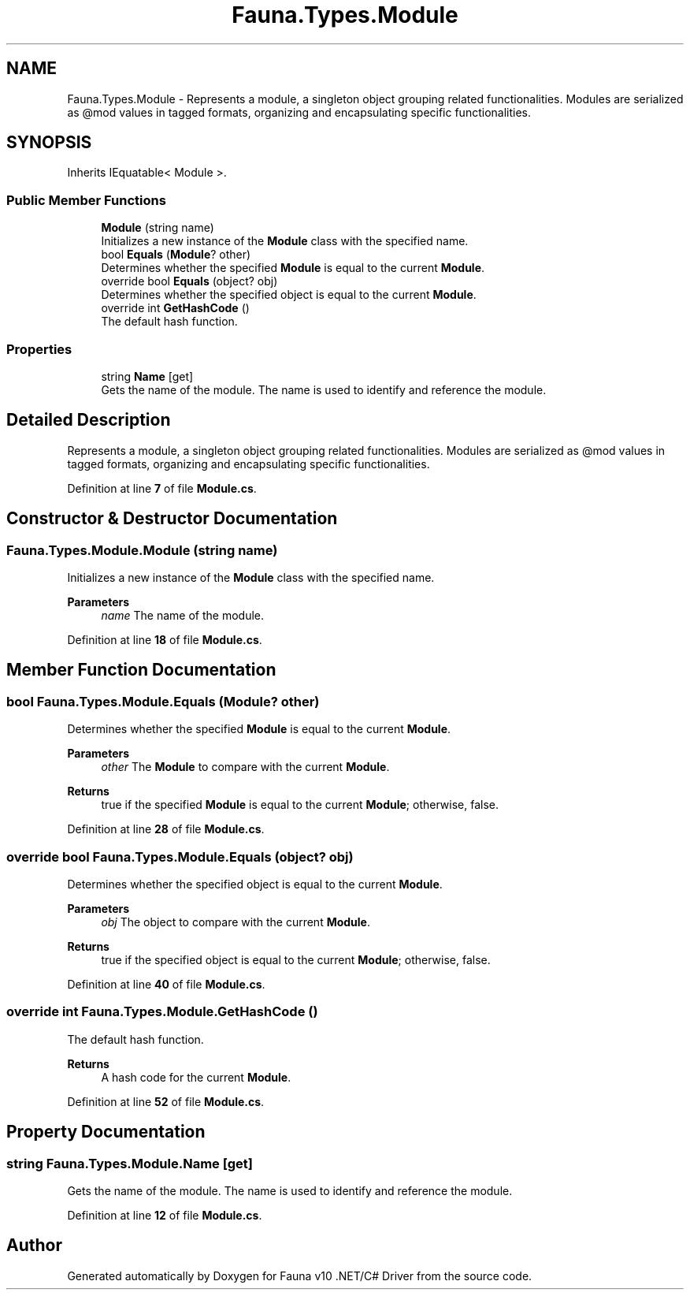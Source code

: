 .TH "Fauna.Types.Module" 3 "Version 0.3.0-beta" "Fauna v10 .NET/C# Driver" \" -*- nroff -*-
.ad l
.nh
.SH NAME
Fauna.Types.Module \- Represents a module, a singleton object grouping related functionalities\&. Modules are serialized as @mod values in tagged formats, organizing and encapsulating specific functionalities\&.  

.SH SYNOPSIS
.br
.PP
.PP
Inherits IEquatable< Module >\&.
.SS "Public Member Functions"

.in +1c
.ti -1c
.RI "\fBModule\fP (string name)"
.br
.RI "Initializes a new instance of the \fBModule\fP class with the specified name\&. "
.ti -1c
.RI "bool \fBEquals\fP (\fBModule\fP? other)"
.br
.RI "Determines whether the specified \fBModule\fP is equal to the current \fBModule\fP\&. "
.ti -1c
.RI "override bool \fBEquals\fP (object? obj)"
.br
.RI "Determines whether the specified object is equal to the current \fBModule\fP\&. "
.ti -1c
.RI "override int \fBGetHashCode\fP ()"
.br
.RI "The default hash function\&. "
.in -1c
.SS "Properties"

.in +1c
.ti -1c
.RI "string \fBName\fP\fR [get]\fP"
.br
.RI "Gets the name of the module\&. The name is used to identify and reference the module\&. "
.in -1c
.SH "Detailed Description"
.PP 
Represents a module, a singleton object grouping related functionalities\&. Modules are serialized as @mod values in tagged formats, organizing and encapsulating specific functionalities\&. 
.PP
Definition at line \fB7\fP of file \fBModule\&.cs\fP\&.
.SH "Constructor & Destructor Documentation"
.PP 
.SS "Fauna\&.Types\&.Module\&.Module (string name)"

.PP
Initializes a new instance of the \fBModule\fP class with the specified name\&. 
.PP
\fBParameters\fP
.RS 4
\fIname\fP The name of the module\&.
.RE
.PP

.PP
Definition at line \fB18\fP of file \fBModule\&.cs\fP\&.
.SH "Member Function Documentation"
.PP 
.SS "bool Fauna\&.Types\&.Module\&.Equals (\fBModule\fP? other)"

.PP
Determines whether the specified \fBModule\fP is equal to the current \fBModule\fP\&. 
.PP
\fBParameters\fP
.RS 4
\fIother\fP The \fBModule\fP to compare with the current \fBModule\fP\&.
.RE
.PP
\fBReturns\fP
.RS 4
true if the specified \fBModule\fP is equal to the current \fBModule\fP; otherwise, false\&.
.RE
.PP

.PP
Definition at line \fB28\fP of file \fBModule\&.cs\fP\&.
.SS "override bool Fauna\&.Types\&.Module\&.Equals (object? obj)"

.PP
Determines whether the specified object is equal to the current \fBModule\fP\&. 
.PP
\fBParameters\fP
.RS 4
\fIobj\fP The object to compare with the current \fBModule\fP\&.
.RE
.PP
\fBReturns\fP
.RS 4
true if the specified object is equal to the current \fBModule\fP; otherwise, false\&.
.RE
.PP

.PP
Definition at line \fB40\fP of file \fBModule\&.cs\fP\&.
.SS "override int Fauna\&.Types\&.Module\&.GetHashCode ()"

.PP
The default hash function\&. 
.PP
\fBReturns\fP
.RS 4
A hash code for the current \fBModule\fP\&.
.RE
.PP

.PP
Definition at line \fB52\fP of file \fBModule\&.cs\fP\&.
.SH "Property Documentation"
.PP 
.SS "string Fauna\&.Types\&.Module\&.Name\fR [get]\fP"

.PP
Gets the name of the module\&. The name is used to identify and reference the module\&. 
.PP
Definition at line \fB12\fP of file \fBModule\&.cs\fP\&.

.SH "Author"
.PP 
Generated automatically by Doxygen for Fauna v10 \&.NET/C# Driver from the source code\&.
